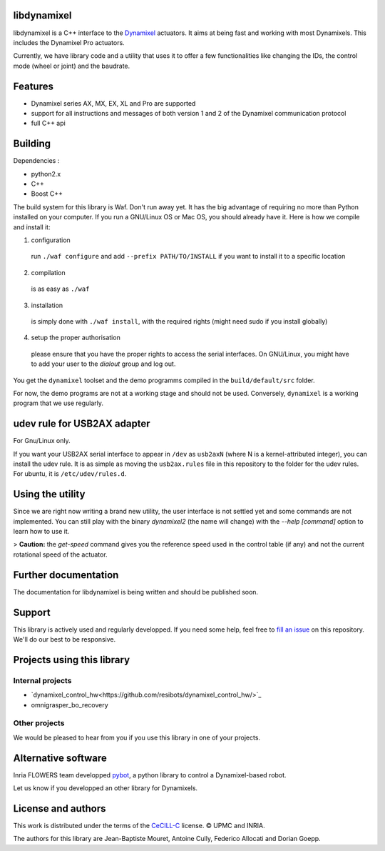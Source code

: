 libdynamixel
============
libdynamixel is a C++ interface to the `Dynamixel <http://en.robotis.com/index/product.php?cate_code=101010>`_ actuators. It aims at being fast and working with most Dynamixels. This includes the Dynamixel Pro actuators.

Currently, we have library code and a utility that uses it to offer a few functionalities like changing the IDs, the control mode (wheel or joint) and the baudrate.

Features
========
- Dynamixel series AX, MX, EX, XL and Pro are supported
- support for all instructions and messages of both version 1 and 2 of the Dynamixel communication protocol
- full C++ api

Building
========
Dependencies :

- python2.x
- C++
- Boost C++

.. highlight:: shell

The build system for this library is Waf. Don't run away yet. It has the big advantage of requiring no more than Python installed on your computer. If you run a GNU/Linux OS or Mac OS, you should already have it. Here is how we compile and install it:

1. configuration
  run ``./waf configure`` and add ``--prefix PATH/TO/INSTALL`` if you want to install it to a specific location
2. compilation
  is as easy as ``./waf``
3. installation
  is simply done with ``./waf install``, with the required rights (might need sudo if you install globally)
4. setup the proper authorisation
  please ensure that you have the proper rights to access the serial interfaces. On GNU/Linux, you might have to add your user to the `dialout` group and log out.

You get the ``dynamixel`` toolset and the demo programms compiled in the ``build/default/src`` folder.

For now, the demo programs are not at a working stage and should not be used. Conversely, ``dynamixel`` is a working program that we use regularly.

udev rule for USB2AX adapter
============================
For Gnu/Linux only.

If you want your USB2AX serial interface to appear in ``/dev`` as ``usb2axN`` (where N is a kernel-attributed integer), you can install the udev rule. It is as simple as moving the ``usb2ax.rules`` file in this repository to the folder for the udev rules. For ubuntu, it is ``/etc/udev/rules.d``.

Using the utility
=================
Since we are right now writing a brand new utility, the user interface is not settled yet and some commands are not implemented. You can still play with the binary `dynamixel2` (the name will change) with the `--help [command]` option to learn how to use it.

> **Caution:** the `get-speed` command gives you the reference speed used in the control table (if any) and not the current rotational speed of the actuator.

Further documentation
=====================
The documentation for libdynamixel is being written and should be published soon.

Support
=======
This library is actively used and regularly developped. If you need some help, feel free to `fill an issue <https://github.com/resibots/libdynamixel/issues/new>`_ on this repository. We'll do our best to be responsive.

Projects using this library
===========================

Internal projects
-----------------
- `dynamixel_control_hw<https://github.com/resibots/dynamixel_control_hw/>`_
- omnigrasper_bo_recovery

Other projects
--------------
We would be pleased to hear from you if you use this library in one of your projects.

Alternative software
====================

Inria FLOWERS team developped `pybot <http://poppy-project.github.io/poppy-docs/pypot/doc/index.html>`_, a python library to control a Dynamixel-based robot.

Let us know if you developped an other library for Dynamixels.

License and authors
===================
This work is distributed under the terms of the `CeCILL-C <http://www.cecill.info/licences.en.html>`_ license. © UPMC and INRIA.

The authors for this library are Jean-Baptiste Mouret, Antoine Cully, Federico Allocati and Dorian Goepp.